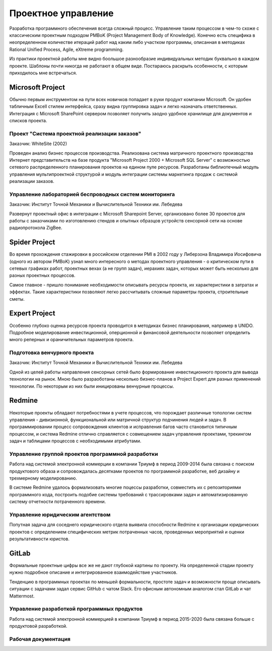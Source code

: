
********************
Проектное управление
********************

Разработка программного обеспечения всегда сложный процесс. Управление таким процессом в чем-то схоже с классическим проектным подходом PMBoK (Project Management Body of Knowledge). Конечно есть специфика в неопределенном количестве итераций работ над каким либо участком программы, описанная в методиках Rational Unified Process, Agile, eXtreme programming.

Из практики проектной работы мне видно боольшое разнообразие индивидуальных методик буквально в каждом проекте. Шаблоны почти никогда не работают в общем виде. Постараюсь раскрыть особенности, с которым приходилось мне встречаться.

Microsoft Project
=================

Обычно первым инструментом на пути всех новичков попадает в руки продукт компании Microsoft. Он удобен табличным Excell стилем интерфейса, сразу видна группировка задач и легко назначать ответственных. Интеграция c Microsoft SharePoint сервером позволяет получить заодно удобное хранилище для документов и списков проекта.

Проект "Система проектной реализации заказов"
---------------------------------------------

Заказчик: WhiteSite (2002)

Проведен анализ бизнес процессов производства. Реализована система матричного проектного производства Интернет представительств на базе продукта "Microsoft Project 2000 + Microsoft SQL Server" с возможностью сетевого распределенного планирования проектов на едином пуле ресурсов. Разработаны библиотечный модуль управления мультипроектной структурой и модуль интеграции системы маркетинга продаж с системой реализации заказов.

Управление лабораторией беспроводных систем мониторинга
-------------------------------------------------------

Заказчик: Институт Точной Механики и Вычислительной Техники им. Лебедева

Развернут проектный офис в интеграции с Microsoft Sharepoint Server, организовано более 30 проектов для работы с заказчиками по изготовлению стендов и опытных образцов устройств сенсорной сети на основе радиопротокола ZigBee.

Spider Project
==============

Во время прохождения стажировки в российском отделении PMI в 2002 году у Либерзона Владимира Иосифовича (одного из автором PMBoK) узнал много интересного о методах проектного управления - о критическом пути в сетевых графиках работ, проектных вехах (а не групп задач), иерахиях задач, которых может быть несколько для разных проектных процессов.

Самое главное - пришло понимание необходимости описывать ресурсы проекта, их характеристики в затратах и эффектах. Такие характеристики позволяют легко рассчитывать сложные параметры проекта, строительные сметы. 

Expert Project
==============

Особенно глубоко оценка ресурсов проекта проводится в методиках бизнес планирования, например в UNIDO. Подробное моделирование инвестиционной, оперционной и финансовой деятельности позволяет определить много реперных и ораничительных параметров проекта.

Подготовка венчурного проекта
-----------------------------

Заказчик: Институт Точной Механики и Вычислительной Техники им. Лебедева

Одной из целей работы направления сенсорных сетей было формирование инвестиционного проекта для вывода технологии на рынок. Мною было разраоботаны несколько бизнес-планов в Project Expert для разных применений технологии. По некоторым из них были иницированы венчурные процессы.

Redmine
=======

Некоторые проекты обладают потребностями в учете процессов, что порождает различные топологии систем управления - дивизионной, функциональной или матричной структур подчинения людей и задач. В программировании процесс сопровождения клиентов и исправления багов часто становится типичным процессом, и система Redmine отлично справляется с совмещением задач управления проектами, трекингом задач и таблицами процессов с необходимыми атрибутами. 

Управление группой проектов программной разработки
--------------------------------------------------

Работа над системой электронной коммерции в компании Триумф в период 2009-2014 была связана с поиском продуктового образа и сопровождалась десятками проектов по программной разработке, веб дизайну и трехмерному моделированию.

В системе Redmine удалось формализовать многие поцессы разработки, совместить их с репозиториями программного кода, построить подобие системы требований с трассировками задач и автоматизированную систему отчетности потраченного времени.

Управление юридическим агентством
---------------------------------

Попутная задача для соседнего юридического отдела выявила способности Redmine к организации юридических проектов с определением специфических метрик потраченных часов, проведенных мероприятий и оценки результативности юристов.

GitLab
======

Формальные проектные цифры все же не дают глубокой картины по проекту. На определенной стадии проекту нужно подробное описание и интегрированное взаимодействие участников. 

Тенденцию в программных проектах по меньшей формальности, простоте задач и возможности проще описывать ситуации с задачами задал сервис GitHub с чатом Slack. Его офисным автономным аналогом стал GitLab и чат Mattermost.

Управление разработкой программных продуктов
--------------------------------------------

Работа над системой электронной коммерцией в компании Триумф в период 2015-2020 была связана больше с продуктовой разработкой.

Рабочая документация
--------------------

